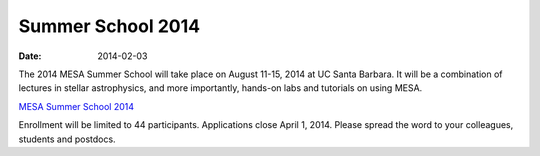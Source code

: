 ==================
Summer School 2014
==================

:Date:   2014-02-03

The 2014 MESA Summer School will take place on August 11-15, 2014 at UC
Santa Barbara. It will be a combination of lectures in stellar
astrophysics, and more importantly, hands-on labs and tutorials on using
MESA.

`MESA Summer School
2014 <http://cococubed.com/mesa_summer_school_2014>`__

Enrollment will be limited to 44 participants. Applications close April
1, 2014. Please spread the word to your colleagues, students and
postdocs.
